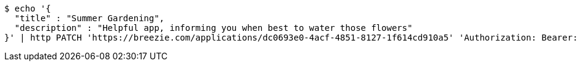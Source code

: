 [source,bash]
----
$ echo '{
  "title" : "Summer Gardening",
  "description" : "Helpful app, informing you when best to water those flowers"
}' | http PATCH 'https://breezie.com/applications/dc0693e0-4acf-4851-8127-1f614cd910a5' 'Authorization: Bearer:0b79bab50daca910b000d4f1a2b675d604257e42' 'Content-Type:application/json'
----
